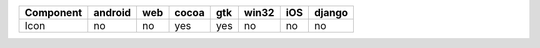 .. table:: 

    +---------+-------+---+-----+---+-----+---+------+
    |Component|android|web|cocoa|gtk|win32|iOS|django|
    +=========+=======+===+=====+===+=====+===+======+
    |Icon     |no     |no |yes  |yes|no   |no |no    |
    +---------+-------+---+-----+---+-----+---+------+
